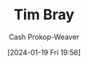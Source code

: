 :PROPERTIES:
:ID:       6660d7d9-e731-4bc1-92b0-7b73e5777b8e
:LAST_MODIFIED: [2024-01-19 Fri 19:56]
:END:
#+title: Tim Bray
#+hugo_custom_front_matter: :slug "6660d7d9-e731-4bc1-92b0-7b73e5777b8e"
#+author: Cash Prokop-Weaver
#+date: [2024-01-19 Fri 19:56]
#+filetags: :person:
* Flashcards :noexport:
